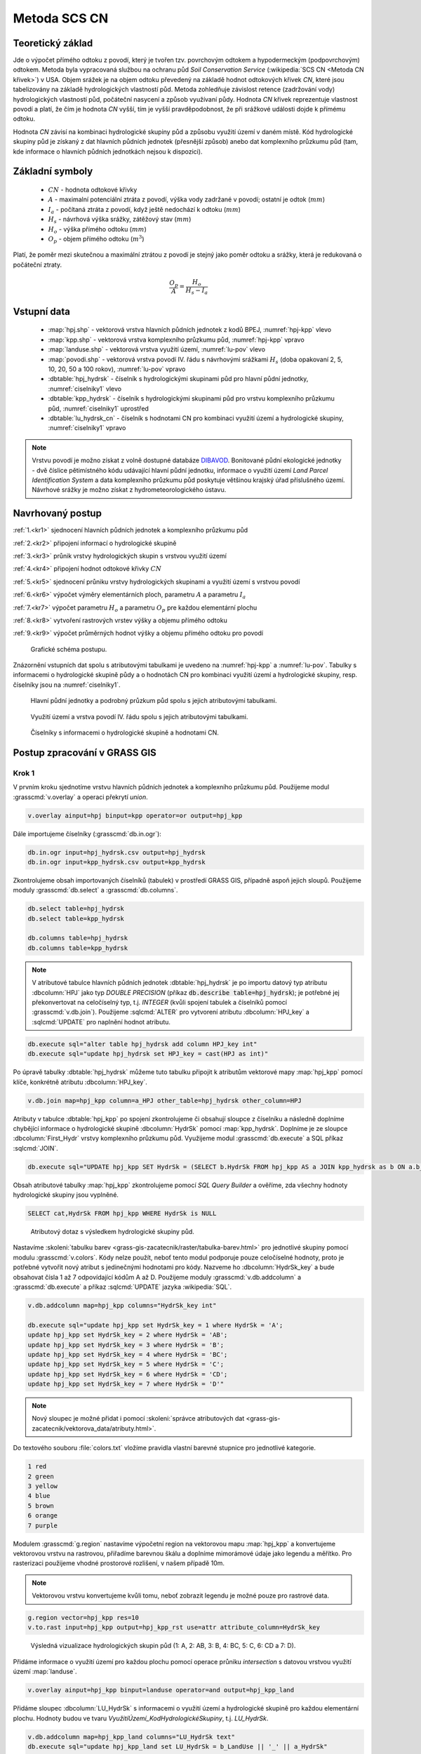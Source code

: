 Metoda SCS CN
=============

.. _scs-cn-teorie:

Teoretický základ
-----------------

Jde o výpočet přímého odtoku z povodí, který je tvořen tzv. povrchovým
odtokem a hypodermeckým (podpovrchovým) odtokem. Metoda byla
vypracovaná službou na ochranu půd *Soil Conservation Service*
(:wikipedia:`SCS CN <Metoda CN křivek>`) v USA. Objem srážek je na
objem odtoku převedený na základě hodnot odtokových křivek `CN`, které
jsou tabelizovány na základě hydrologických vlastností půd. Metoda
zohledňuje závislost retence (zadržování vody) hydrologických
vlastností půd, počáteční nasycení a způsob využívaní půdy. Hodnota
`CN` křivek reprezentuje vlastnost povodí a platí, že čím je
hodnota `CN` vyšší, tím je vyšší pravděpodobnost, že při srážkové
události dojde k přímému odtoku.

Hodnota `CN` závisí na kombinaci hydrologické skupiny půd a způsobu
využití území v daném místě. Kód hydrologické skupiny půd je získaný
z dat hlavních půdních jednotek (přesnější způsob) anebo dat
komplexního průzkumu půd (tam, kde informace o hlavních půdních
jednotkách nejsou k dispozici).

.. _scs-cn-symboly:

Základní symboly
----------------

 * :math:`CN` - hodnota odtokové křivky
 * :math:`A` - maximalní potenciální ztráta z povodí, výška vody
   zadržané v povodí; ostatní je odtok (:math:`mm`)
 * :math:`I_a` - počítaná ztráta z povodí, když ještě nedochází k odtoku
   (:math:`mm`)
 * :math:`H_s` - návrhová výška srážky, zátěžový stav (:math:`mm`)
 * :math:`H_o` - výška přímého odtoku (:math:`mm`)
 * :math:`O_p` - objem přímého odtoku (:math:`m^3`)

Platí, že poměr mezi skutečnou a maximální ztrátou z povodí je stejný
jako poměr odtoku a srážky, která je redukovaná o počáteční ztraty.

.. math::

   \frac{O_p}{A}=\frac{H_o}{H_s-I_a}

.. _scs-cn-vstupni-data:

Vstupní data
------------

 * :map:`hpj.shp` - vektorová vrstva hlavních půdních jednotek z
   kodů BPEJ, :numref:`hpj-kpp` vlevo
 * :map:`kpp.shp` - vektorová vrstva komplexního průzkumu půd, :numref:`hpj-kpp` vpravo
 * :map:`landuse.shp` - vektorová vrstva využití území, :numref:`lu-pov` vlevo
 * :map:`povodi.shp` - vektorová vrstva povodí IV. řádu s návrhovými
   srážkami :math:`H_s` (doba opakovaní 2, 5, 10, 20, 50 a 100 rokov), :numref:`lu-pov` vpravo
 * :dbtable:`hpj_hydrsk` - číselník s hydrologickými skupinami půd pro hlavní 
   půdní jednotky, :numref:`ciselniky1` vlevo
 * :dbtable:`kpp_hydrsk` - číselník s hydrologickými skupinami půd pro vrstvu 
   komplexního průzkumu půd, :numref:`ciselniky1` uprostřed
 * :dbtable:`lu_hydrsk_cn` - číselník s hodnotami CN pro kombinaci využití 
   území a hydrologické skupiny, :numref:`ciselniky1` vpravo

.. note:: Vrstvu povodí je možno získat z volně dostupné databáze
          `DIBAVOD <http://www.dibavod.cz>`_. Bonitované půdní
          ekologické jednotky - dvě číslice pětimístného kódu
          udávající hlavní půdní jednotku, informace o využití území
          *Land Parcel Identification System* a data komplexního
          průzkumu půd poskytuje většinou krajský úřad příslušného
          území. Návrhové srážky je možno získat z hydrometeorologického
          ústavu.

.. _scs-cn-postup:

Navrhovaný postup
------------------
:ref:`1.<kr1>` 
sjednocení hlavních půdních jednotek a komplexního průzkumu půd

:ref:`2.<kr2>` 
připojení informací o hydrologické skupině

:ref:`3.<kr3>` 
průnik vrstvy hydrologických skupin s vrstvou využití území

:ref:`4.<kr4>` 
připojení hodnot odtokové křivky :math:`CN`

:ref:`5.<kr5>` 
sjednocení průniku vrstvy hydrologických skupinami a využití území 
s vrstvou povodí 

:ref:`6.<kr6>` 
výpočet výměry elementárních ploch, parametru :math:`A` a parametru :math:`I_a`

:ref:`7.<kr7>` 
výpočet parametru :math:`H_o` a parametru :math:`O_p` pre každou elementární plochu

:ref:`8.<kr8>` 
vytvoření rastrových vrstev výšky a objemu přímého odtoku

:ref:`9.<kr9>` 
výpočet průměrných hodnot výšky a objemu přímého odtoku pro povodí 

.. _schema:

.. figure:: images/schema_scs-cn.png
   :class: middle

   Grafické schéma postupu.

Znázornění vstupních dat spolu s atributovými tabulkami je uvedeno na
:numref:`hpj-kpp` a :numref:`lu-pov`. Tabulky s informacemi o hydrologické
skupině půdy a o hodnotách CN pro kombinaci využití území a
hydrologické skupiny, resp.  číselníky jsou na :numref:`ciselniky1`.

.. _hpj-kpp:

.. figure:: images/hpjkpp.png
   :class: large

   Hlavní půdní jednotky a podrobný průzkum půd spolu s jejich atributovými tabulkami.

.. _lu-pov:

.. figure:: images/lupov.png
   :class: large

   Využití území a vrstva povodí IV. řádu spolu s jejich atributovými tabulkami.

.. _ciselniky1:

.. figure:: images/ciselniky.png
   :class: middle

   Číselníky s informacemi o hydrologické skupině a hodnotami CN.

Postup zpracování v GRASS GIS
-----------------------------

Krok 1
^^^^^^

V prvním kroku sjednotíme vrstvu hlavních půdních jednotek a
komplexního průzkumu půd. Použijeme modul :grasscmd:`v.overlay` a
operaci překrytí *union*.

.. code-block:: bash

   v.overlay ainput=hpj binput=kpp operator=or output=hpj_kpp

Dále importujeme číselníky (:grasscmd:`db.in.ogr`):

.. code-block:: bash

   db.in.ogr input=hpj_hydrsk.csv output=hpj_hydrsk
   db.in.ogr input=kpp_hydrsk.csv output=kpp_hydrsk

Zkontrolujeme obsah importovaných číselníků (tabulek) v prostředí
GRASS GIS, případně aspoň jejich sloupů. Použijeme moduly
:grasscmd:`db.select` a :grasscmd:`db.columns`.

.. code-block:: bash

   db.select table=hpj_hydrsk
   db.select table=kpp_hydrsk

   db.columns table=hpj_hydrsk
   db.columns table=kpp_hydrsk

.. note::

   V atributové tabulce hlavních půdních jednotek :dbtable:`hpj_hydrsk` je
   po importu datový typ atributu :dbcolumn:`HPJ` jako typ *DOUBLE
   PRECISION* (příkaz :code:`db.describe table=hpj_hydrsk`); je
   potřebné jej překonvertovat na celočíselný typ, t.j. *INTEGER*
   (kvůli spojení tabulek a číselníků pomocí
   :grasscmd:`v.db.join`). Použijeme :sqlcmd:`ALTER` pro vytvorení
   atributu :dbcolumn:`HPJ_key` a :sqlcmd:`UPDATE` pro naplnění hodnot
   atributu.

.. code-block:: bash

   db.execute sql="alter table hpj_hydrsk add column HPJ_key int"
   db.execute sql="update hpj_hydrsk set HPJ_key = cast(HPJ as int)"

Po úpravě tabulky :dbtable:`hpj_hydrsk` můžeme tuto tabulku připojit
k atributům vektorové mapy :map:`hpj_kpp` pomocí klíče, konkrétně
atributu :dbcolumn:`HPJ_key`.

.. code-block:: bash

   v.db.join map=hpj_kpp column=a_HPJ other_table=hpj_hydrsk other_column=HPJ

Atributy v tabulce :dbtable:`hpj_kpp` po spojení zkontrolujeme či
obsahují sloupce z číselníku a následně doplníme chybějící informace o
hydrologické skupině :dbcolumn:`HydrSk` pomocí
:map:`kpp_hydrsk`. Doplníme je ze sloupce :dbcolumn:`First_Hydr`
vrstvy komplexního průzkumu půd. Využijeme modul
:grasscmd:`db.execute` a SQL příkaz :sqlcmd:`JOIN`.

.. code-block:: bash

    db.execute sql="UPDATE hpj_kpp SET HydrSk = (SELECT b.HydrSk FROM hpj_kpp AS a JOIN kpp_hydrsk as b ON a.b_KPP = b.KPP) WHERE HydrSk IS NULL"

Obsah atributové tabulky :map:`hpj_kpp` zkontrolujeme pomocí *SQL
Query Builder* a ověříme, zda všechny hodnoty hydrologické skupiny jsou
vyplněné.

.. code-block:: bash

    SELECT cat,HydrSk FROM hpj_kpp WHERE HydrSk is NULL

.. figure:: images/scs-cn-db-join.png

   Atributový dotaz s výsledkem hydrologické skupiny půd.

Nastavíme :skoleni:`tabulku barev
<grass-gis-zacatecnik/raster/tabulka-barev.html>` pro jednotlivé
skupiny pomocí modulu :grasscmd:`v.colors`. Kódy nelze použít, neboť
tento modul podporuje pouze celočíselné hodnoty, proto je potřebné
vytvořit nový atribut s jedinečnými hodnotami pro kódy. Nazveme ho
:dbcolumn:`HydrSk_key` a bude obsahovat čísla 1 až 7 odpovídající
kódům A až D. Použijeme moduly :grasscmd:`v.db.addcolumn` a
:grasscmd:`db.execute` a příkaz :sqlcmd:`UPDATE` jazyka
:wikipedia:`SQL`.

.. code-block:: bash

    v.db.addcolumn map=hpj_kpp columns="HydrSk_key int"

    db.execute sql="update hpj_kpp set HydrSk_key = 1 where HydrSk = 'A';
    update hpj_kpp set HydrSk_key = 2 where HydrSk = 'AB';
    update hpj_kpp set HydrSk_key = 3 where HydrSk = 'B';
    update hpj_kpp set HydrSk_key = 4 where HydrSk = 'BC';
    update hpj_kpp set HydrSk_key = 5 where HydrSk = 'C';
    update hpj_kpp set HydrSk_key = 6 where HydrSk = 'CD';
    update hpj_kpp set HydrSk_key = 7 where HydrSk = 'D'"

.. note:: Nový sloupec je možné přidat i pomocí :skoleni:`správce
          atributových dat <grass-gis-zacatecnik/vektorova_data/atributy.html>`.

Do textového souboru :file:`colors.txt` vložíme pravidla vlastní
barevné stupnice pro jednotlivé kategorie.

.. code-block:: bash

   1 red
   2 green
   3 yellow
   4 blue
   5 brown
   6 orange
   7 purple

Modulem :grasscmd:`g.region` nastavíme výpočetní region na vektorovou
mapu :map:`hpj_kpp` a konvertujeme vektorovou vrstvu na rastrovou,
přiřadíme barevnou škálu a doplníme mimorámové údaje jako legendu a
měřítko. Pro rasterizaci použijeme vhodné prostorové rozlišení, v
našem případě 10m.

.. note:: Vektorovou vrstvu konvertujeme kvůli tomu, neboť zobrazit legendu je 
	  možné pouze pro rastrové data.

.. code-block:: bash

   g.region vector=hpj_kpp res=10
   v.to.rast input=hpj_kpp output=hpj_kpp_rst use=attr attribute_column=HydrSk_key

.. figure:: images/1a.png
   :class: middle

   Výsledná vizualizace hydrologických skupin půd (1: A, 2: AB, 3:
   B, 4: BC, 5: C, 6: CD a 7: D).

.. _scs-cn-hpj_kpp_land:

Přidáme informace o využití území pro každou plochu pomocí operace
průniku *intersection* s datovou vrstvou využití území
:map:`landuse`.

.. code-block:: bash

   v.overlay ainput=hpj_kpp binput=landuse operator=and output=hpj_kpp_land

Přidáme sloupec :dbcolumn:`LU_HydrSk` s informacemi o využití území a
hydrologické skupině pro každou elementární plochu. Hodnoty budou ve
tvaru *VyužitíÚzemí_KodHydrologickéSkupiny*, t.j. *LU_HydrSk*.

.. code-block:: bash

   v.db.addcolumn map=hpj_kpp_land columns="LU_HydrSk text"
   db.execute sql="update hpj_kpp_land set LU_HydrSk = b_LandUse || '_' || a_HydrSk"

.. note:: Tuto operaci je možné provést i pomocí :skoleni:`správce
          atributových dat
          <grass-gis-zacatecnik/vektorova_data/atributy.html>` (`Field
          Calculator`)

Pomocí modulu :grasscmd:`db.select` anebo pomocí *správce atributových
dat* vypíšeme počet všech kombinácí v sloupci :dbcolumn:`LU_HydrSk`.

.. code-block:: bash

   db.select sql="select count(*) as comb_count from (select LU_HydrSk from hpj_kpp_land_1 group by LU_HydrSk)"`

.. figure:: images/2a.png
   :class: middle

   Zobrazení části atributové tabulky a výpis počtu kombinací
   využití území a hydrologické skupiny.

Určíme odpovídající hodnoty :math:`CN`. Importujeme je do souboru
:dbtable:`LU_CN.xls` a následně připojíme pomocí :grasscmd:`v.db.join`.

.. code-block:: bash

   db.in.ogr input=lu_hydrsk_cn.csv output=lu_hydrsk_cn
   v.db.join map=hpj_kpp_land column=LU_HydrSk other_table=lu_hydrsk_cn other_column=LU_HydrSk subset_columns=CN

Výsledné informace jako kód hydrologické skupiny, kód využití území
a kód :math:`CN` zobrazíme v atributové tabulce SQL dotazem 
:code:`SELECT cat,a_HydrSk,b_LandUse,CN FROM hpj_kpp_land_1`.

Následně vytvoříme rastrovou vrstvu s hodnotami :math:`CN`.

.. code-block:: bash

   g.region vector=hpj_kpp_land res=10
   v.to.rast input=hpj_kpp_land output=hpj_kpp_land_rst use=attr attribute_column=CN
   r.colors -e map=hpj_kpp_land_rst color=aspectcolr

.. figure:: images/3a.png
   :class: middle

   Kódy :math:`CN` pro každou elementární plochu využití půdy v
   zájmovém území.

Atributová tabulka vrstvy :map:`povodi` obsahuje údaje o návrhových
srážkách s dobou opakovaní 5, 10, 20, 50 a 100 let. Je potřebné přidat
tuto informaci ke každé elementární ploše.

.. figure:: images/5a.png
   :class: middle

   Atributy související s návrhovými srážkami s různou dobou opakovaní.

Vrstvu :map:`hpj_kpp_land` sjednotíme s vrstvou :map:`povodi`,
na což využijeme modul :grasscmd:`v.overlay`.

.. code-block:: bash

   v.overlay ainput=hpj_kpp_land binput=povodi operator=or output=hpj_kpp_land_pov

Po sjednotení vidíme, že došlo k rozdělení území na menší
plochy. Přesný počet je možné zjistit použitím :grasscmd:`db.select`.

.. code-block:: bash

   db.select sql="select count (*) as elem_pocet from hpj_kpp_land_1"
   db.select sql="select count (*) as elem_pocet from hpj_kpp_land_pov_1"

.. figure:: images/6a.png
   :class: small

   Počet elementárních ploch před a po sjednocení s vrstvou povodí.

Kroky 2 a 3
^^^^^^^^^^^

Pro každou elementární plochu vypočítame její výměru, parametr :math:`A`
(maximální ztráta) a parametr :math:`I_{a}` (počáteční ztráta, což je
5 % z :math:`A`)

.. math::

   A = 25.4 \times (\frac{1000}{CN} - 10)

.. math::

   I_a = 0.2 \times A

Do atributové tabulky `hpj_kpp_land_pov` přidáme nové sloupce
:dbcolumn:`vymera`, :dbcolumn:`A`, :dbcolumn:`I_a` vypočítame výměru,
parametr :math:`A` a parametr :math:`I_{a}`.

.. code-block:: bash

   v.db.addcolumn map=hpj_kpp_land_pov columns="vymera double,A double,I_a double"
   v.to.db map=hpj_kpp_land_pov option=area columns=vymera
   v.db.update map=hpj_kpp_land_pov column=A value="24.5 * (1000 / a_CN - 10)"
   v.db.update map=hpj_kpp_land_pov column=I_a value="0.2 * A"

Kroky 4 a 5
^^^^^^^^^^^

Přidáme další nové sloupce do atributové tabulky o parametry :math:`H_{o}`
a :math:`O_{p}` a vypočítame jejich hodnoty pomocí :grasscmd:`v.db.update`.

.. math::

   H_O = \frac{(H_S − 0.2 \times A)^2}{H_S + 0.8 \times A}

.. note:: V dalších krocích budeme uvažovat průměrný úhrn návrhové srážky 
	  :math:`H_{s}` = 32 mm. Při úhrnu s dobou opakovaní 2 roky (atribut
	  :dbcolumn:`H_002_120`) či dobou 5, 10, 20, 50 anebo 100 let by byl 
	  postup obdobný.

.. note:: Hodnota v čitateli musí být kladná, resp. nesmíme umocňovat záporné 
	  číslo. V připadě, že čitatel je záporný, výška přímého odtoku je
	  rovná nule. Pro vyřešení této situace si pomůžeme novým sloupcem
	  v atributové tabulce, který nazveme :dbcolumn:`HOklad`. 

.. code-block:: bash

   v.db.addcolumn map=hpj_kpp_land_pov columns="HOklad double, HO double, OP double" 
   v.db.update map=hpj_kpp_land_pov column=HOklad value="(32 - 0.2 * A)"
   db.execute sql="update hpj_kpp_land_pov_1 set HOklad = 0 where HOklad < 0"
   v.db.update map=hpj_kpp_land_pov column=HO value="(HOklad * HOklad) / (32 + 0.8 * A)" 
   
Nakonec vypočítáme objem :math:`O_{p}` a výsledky zobrazíme v rastrové podobě. 

.. math::

   O_P = P_P \times \frac{H_O}{1000}

.. code-block:: bash

   v.db.update map=hpj_kpp_land_pov column=OP value="vymera * (HO / 1000)"
   v.to.rast input=hpj_kpp_land_pov output=HO use=attr attribute_column=HO
   v.to.rast input=hpj_kpp_land_pov output=OP use=attr attribute_column=OP

.. figure:: images/7a.png
   :class: middle

   Výška v mm vlevo a objem v :math:`m^{3}` vpravo přímého odtoku pro
   elementární plochy.

Vypočítame a zobrazíme průměrné hodnoty přímého odtoku pro jednotlivé
povodí.  Přitom je potrebné nastavit rozlišení výpočetního regionu,
překopírovat mapu povodí do aktuálneho mapsetu a nastaviť vhodnou
:skoleni:`barevnost výsledku
<grass-gis-zacatecnik/raster/tabulka-barev.html>`.

.. code-block:: bash

   g.region vector=kpp res=10
   v.rast.stats map=povodi raster=HO column_prefix=ho
   v.to.rast input=povodi output=HO_pov use=attr attribute_column=ho_average
   r.colors map=HO_pov color=bcyr

   v.rast.stats map=povodi raster=OP column_prefix=op
   v.to.rast input=povodi output=OP_pov use=attr attribute_column=op_average
   r.colors map=OP_pov color=bcyr

.. figure:: images/8a.png
   :class: middle

   Výpočet statistických údajů pro každé povodí.

.. figure:: images/9a.png
   :class: middle

   Průměrná výška odtoku v :math:`mm` a průměrný objem odtoku v :math:`m^{3}`
   povodí v zájmovém území.

Výstupní data
-------------

* :map:`hpj_kpp` - sjednocení :map:`hpj` a :map:`kpp` (atributy aj z číselníku
  :map:`hpj`),
* :map:`hpj_kpp_land` - průnik :map:`hpj_kpp` a :map:`landuse`,
* :map:`hpj_kpp_land_pov` - průnik :map:`hpj_kpp_land` a :map:`povodi`,
* :map:`hpj_kpp_rst` - rastr s hodnotami *HydrSk*,
* :map:`hpj_kpp_land_rst` - rastr s hodnotami *CN*,
* :map:`HO`, resp. :map:`HO_pov` - rastr s výškou odtoku :math:`mm` 
  pro elementární plochy, resp. pre povodí,
* :map:`OP`, resp. :map:`OP_pov` - rastr s hodnotami objemu odtoku v
  :math:`m^{3}` pro elementární plochy, resp. povodí.

Použité zdroje
--------------

.. _o1:

[1] `HYDRO.upol.cz <http://hydro.upol.cz/?page_id=15>`_
